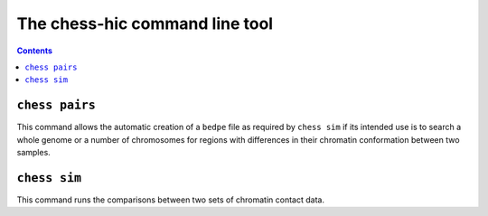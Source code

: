 ###############################
The chess-hic command line tool
###############################

.. contents::
   :depth: 1


.. _chess-pairs:

***************
``chess pairs``
***************

This command allows the automatic creation of a ``bedpe`` file as required
by ``chess sim`` if its intended use is to search a whole genome or a number
of chromosomes for regions with differences in their chromatin conformation
between two samples.

.. argparse::
   :module: chess.commands
   :func: pairs_parser
   :prog: chess
   :nodescription:
  
.. _chess-sim:

***************
``chess sim``
***************

This command runs the comparisons between two sets of chromatin contact data.

.. argparse::
   :module: chess.commands
   :func: sim_parser
   :prog: chess
   :nodescription:
   